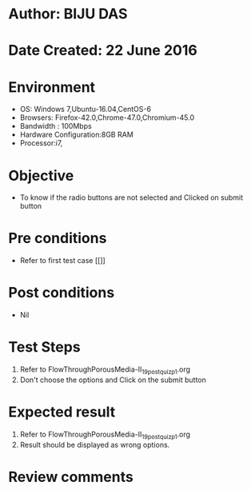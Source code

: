 * Author: BIJU DAS
* Date Created: 22 June 2016
* Environment
  - OS: Windows 7,Ubuntu-16.04,CentOS-6
  - Browsers: Firefox-42.0,Chrome-47.0,Chromium-45.0
  - Bandwidth : 100Mbps
  - Hardware Configuration:8GB RAM  
  - Processor:i7,

* Objective
  - To know if the radio buttons are not selected and Clicked on submit button

* Pre conditions
  - Refer to first test case [[]]

* Post conditions
   - Nil
* Test Steps
  1. Refer to FlowThroughPorousMedia-II_19_postquiz_p1.org
  2. Don't choose the options and Click on the submit button

* Expected result
  1. Refer to FlowThroughPorousMedia-II_19_postquiz_p1.org
  2. Result should be displayed as wrong options.

* Review comments
